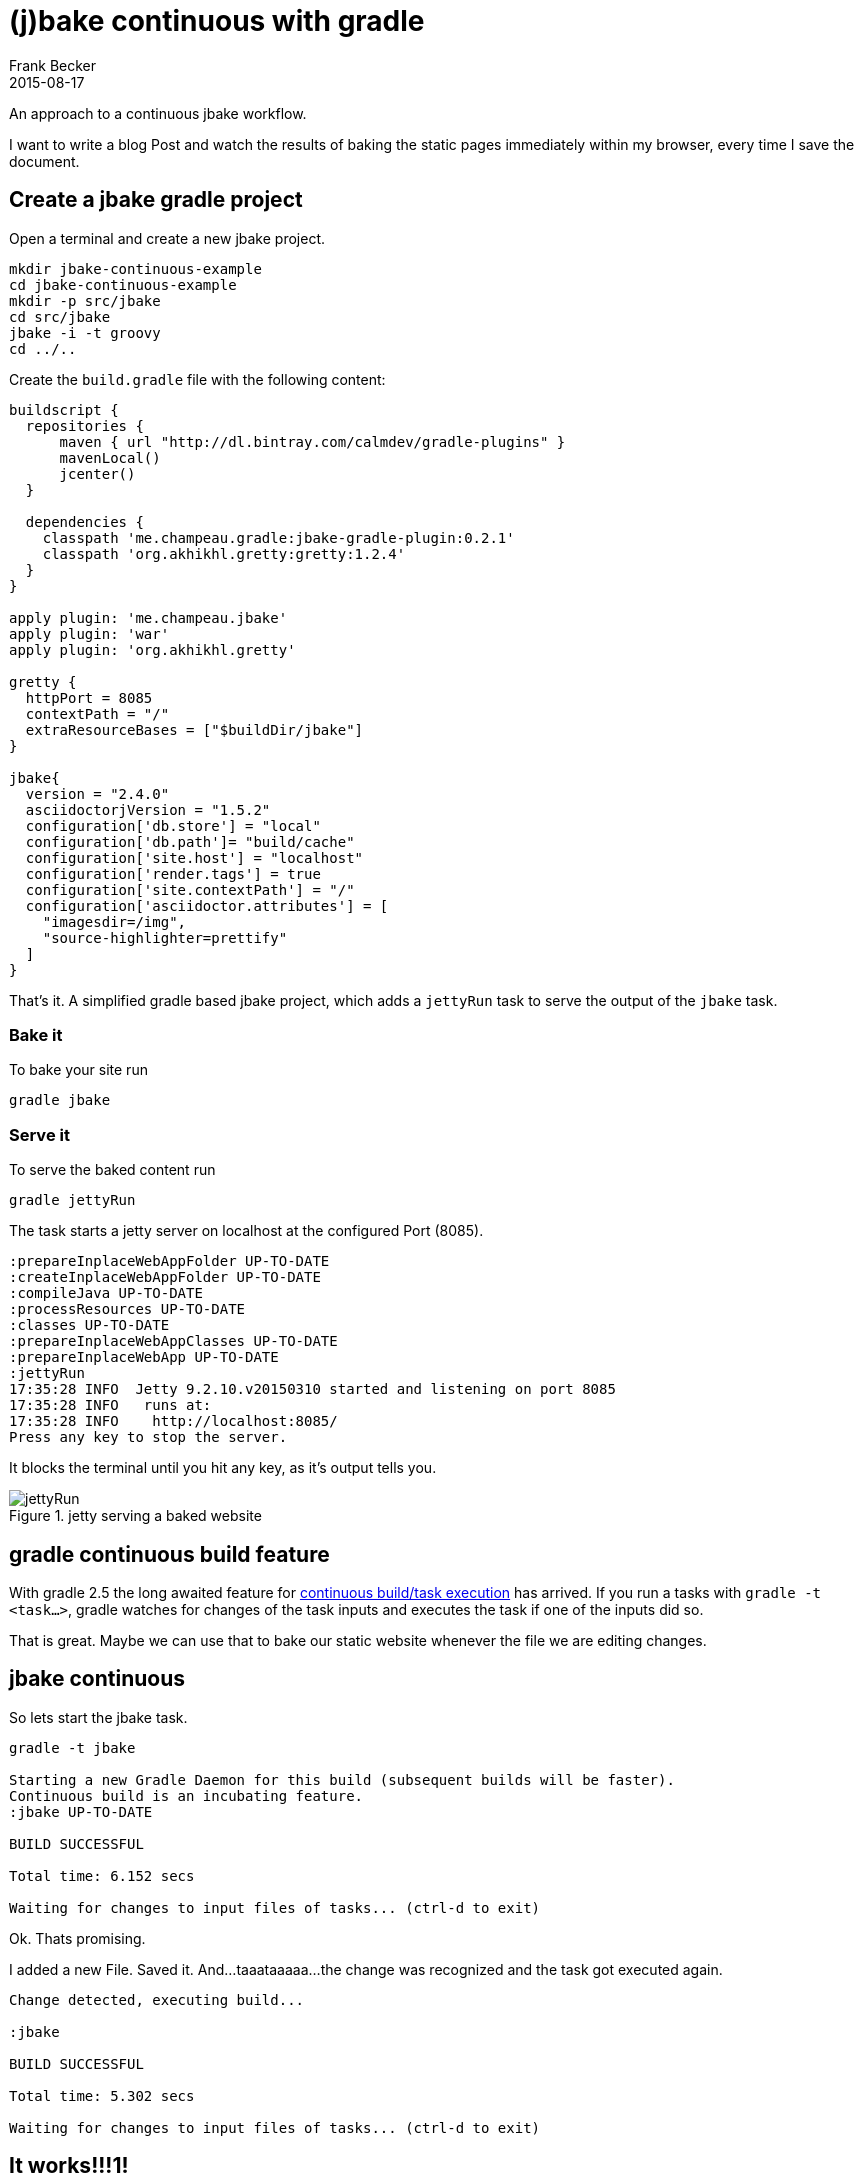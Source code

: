 = (j)bake continuous with gradle
Frank Becker
2015-08-17
:jbake-type: post
:jbake-tags: jbake,gradle
:jbake-status: draft
:gradle-continuous-build: https://docs.gradle.org/current/userguide/continuous_build.html
:gretty-plugin-github: https://github.com/akhikhl/gretty

An approach to a continuous jbake workflow.

I want to write a blog Post and watch the results of baking the static pages immediately within my browser, every time
I save the document.

== Create a jbake gradle project

Open a terminal and create a new jbake project.

----
mkdir jbake-continuous-example
cd jbake-continuous-example
mkdir -p src/jbake
cd src/jbake
jbake -i -t groovy
cd ../..
----

Create the `build.gradle` file with the following content:

[source, groovy]
----
buildscript {
  repositories {
      maven { url "http://dl.bintray.com/calmdev/gradle-plugins" }
      mavenLocal()
      jcenter()
  }

  dependencies {
    classpath 'me.champeau.gradle:jbake-gradle-plugin:0.2.1'
    classpath 'org.akhikhl.gretty:gretty:1.2.4'
  }
}

apply plugin: 'me.champeau.jbake'
apply plugin: 'war'
apply plugin: 'org.akhikhl.gretty'

gretty {
  httpPort = 8085
  contextPath = "/"
  extraResourceBases = ["$buildDir/jbake"]
}

jbake{
  version = "2.4.0"
  asciidoctorjVersion = "1.5.2"
  configuration['db.store'] = "local"
  configuration['db.path']= "build/cache"
  configuration['site.host'] = "localhost"
  configuration['render.tags'] = true
  configuration['site.contextPath'] = "/"
  configuration['asciidoctor.attributes'] = [
    "imagesdir=/img",
    "source-highlighter=prettify"
  ]
}
----

That's it. A simplified gradle based jbake project, which adds a `jettyRun` task to serve the output of the `jbake` task.

=== Bake it

To bake your site run

`gradle jbake`

=== Serve it

To serve the baked content run

`gradle jettyRun`

The task starts a jetty server on localhost at the configured Port (8085).

----
:prepareInplaceWebAppFolder UP-TO-DATE
:createInplaceWebAppFolder UP-TO-DATE
:compileJava UP-TO-DATE
:processResources UP-TO-DATE
:classes UP-TO-DATE
:prepareInplaceWebAppClasses UP-TO-DATE
:prepareInplaceWebApp UP-TO-DATE
:jettyRun
17:35:28 INFO  Jetty 9.2.10.v20150310 started and listening on port 8085
17:35:28 INFO   runs at:
17:35:28 INFO    http://localhost:8085/
Press any key to stop the server.
----

It blocks the terminal until you hit any key, as it's output tells you.

.jetty serving a baked website
image::jbake-jettyRun.png[jettyRun]

== gradle continuous build feature

With gradle 2.5 the long awaited feature for {gradle-continuous-build}[continuous build/task execution] has arrived.
If you run a tasks with `gradle -t <task...>`, gradle watches for changes of the task inputs and executes the task
if one of the inputs did so.

That is great. Maybe we can use that to bake our static website whenever the file we are editing changes.

== jbake continuous

So lets start the jbake task.

--------------
gradle -t jbake

Starting a new Gradle Daemon for this build (subsequent builds will be faster).
Continuous build is an incubating feature.
:jbake UP-TO-DATE

BUILD SUCCESSFUL

Total time: 6.152 secs

Waiting for changes to input files of tasks... (ctrl-d to exit)
--------------

Ok. Thats promising.

I added a new File. Saved it. And...taaataaaaa...the change was recognized and the task got executed again.

--------------
Change detected, executing build...

:jbake

BUILD SUCCESSFUL

Total time: 5.302 secs

Waiting for changes to input files of tasks... (ctrl-d to exit)
--------------

== It works!!!1!

Amazing. It works. And it wasn't that hard. Now I can start a jetty server, hack on my blog post, and watch the changes
every time I save the document.

Everything I need is

* a Terminal with two windows
** one for the jettyRun task
** one for the continuous jbake task
* a browser
* an editor

== Links

* {gradle-continuous-build}[Gradle Documentation - Continuous build]
* {gretty-plugin-github}[gretty plugin *@github*]
